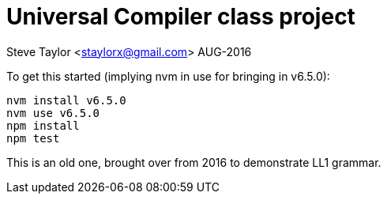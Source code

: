 = Universal Compiler class project

Steve Taylor <staylorx@gmail.com>
AUG-2016

To get this started (implying nvm in use for bringing in v6.5.0):

----
nvm install v6.5.0
nvm use v6.5.0
npm install
npm test
----

This is an old one, brought over from 2016 to demonstrate LL1 grammar.